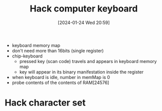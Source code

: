 :PROPERTIES:
:ID:       9e70ae0a-4d44-4272-b80f-d2dbec4f7f34
:END:
#+title: Hack computer keyboard
#+date: [2024-01-24 Wed 20:59]
#+startup: overview

- keyboard memory map
- don't need more than 16bits (single register)
- chip-keyboard
  - pressed key (scan code) travels and appears in keyboard memory map
  - key will appear in its binary manifestation inside the register
- when keyboard is idle, number in memMap is 0
- probe contents of the contents of RAM[24576]

* Hack character set

[[file:images/Hack-Character-set.png]]
